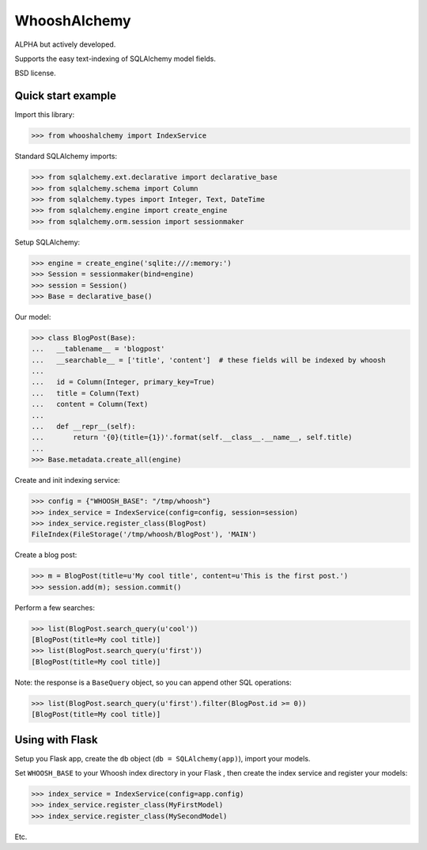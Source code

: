 WhooshAlchemy
=============

ALPHA but actively developed.

Supports the easy text-indexing of SQLAlchemy model fields.

BSD license.


Quick start example
-------------------

Import this library:

>>> from whooshalchemy import IndexService

Standard SQLAlchemy imports:

>>> from sqlalchemy.ext.declarative import declarative_base
>>> from sqlalchemy.schema import Column
>>> from sqlalchemy.types import Integer, Text, DateTime
>>> from sqlalchemy.engine import create_engine
>>> from sqlalchemy.orm.session import sessionmaker

Setup SQLAlchemy:

>>> engine = create_engine('sqlite:///:memory:')
>>> Session = sessionmaker(bind=engine)
>>> session = Session()
>>> Base = declarative_base()

Our model:

>>> class BlogPost(Base):
...   __tablename__ = 'blogpost'
...   __searchable__ = ['title', 'content']  # these fields will be indexed by whoosh
...
...   id = Column(Integer, primary_key=True)
...   title = Column(Text)
...   content = Column(Text)
...
...   def __repr__(self):
...       return '{0}(title={1})'.format(self.__class__.__name__, self.title)
...
>>> Base.metadata.create_all(engine)

Create and init indexing service:

>>> config = {"WHOOSH_BASE": "/tmp/whoosh"}
>>> index_service = IndexService(config=config, session=session)
>>> index_service.register_class(BlogPost)
FileIndex(FileStorage('/tmp/whoosh/BlogPost'), 'MAIN')

Create a blog post:

>>> m = BlogPost(title=u'My cool title', content=u'This is the first post.')
>>> session.add(m); session.commit()

Perform a few searches:

>>> list(BlogPost.search_query(u'cool'))
[BlogPost(title=My cool title)]
>>> list(BlogPost.search_query(u'first'))
[BlogPost(title=My cool title)]

Note: the response is a ``BaseQuery`` object, so you can append other SQL operations:

>>> list(BlogPost.search_query(u'first').filter(BlogPost.id >= 0))
[BlogPost(title=My cool title)]

Using with Flask
----------------

Setup you Flask app, create the ``db`` object (``db = SQLAlchemy(app)``), import your models.

Set ``WHOOSH_BASE`` to your Whoosh index directory in your Flask , then create the index service
and register your models:

>>> index_service = IndexService(config=app.config)
>>> index_service.register_class(MyFirstModel)
>>> index_service.register_class(MySecondModel)

Etc.